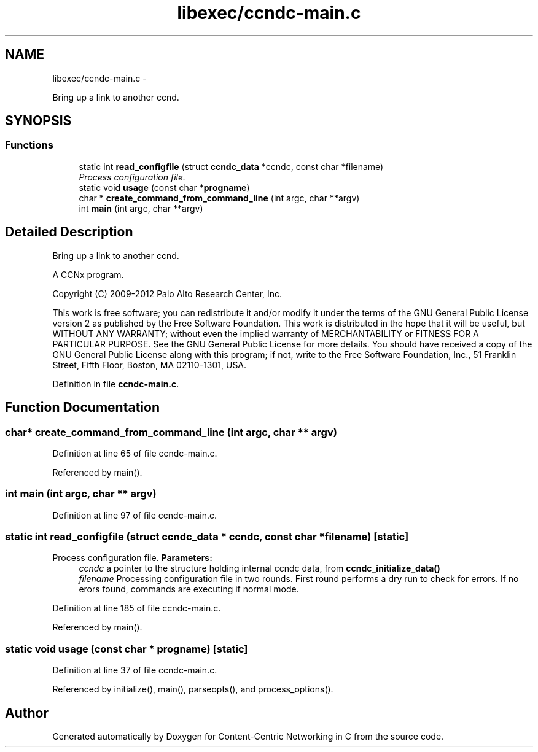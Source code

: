 .TH "libexec/ccndc-main.c" 3 "19 May 2013" "Version 0.7.2" "Content-Centric Networking in C" \" -*- nroff -*-
.ad l
.nh
.SH NAME
libexec/ccndc-main.c \- 
.PP
Bring up a link to another ccnd.  

.SH SYNOPSIS
.br
.PP
.SS "Functions"

.in +1c
.ti -1c
.RI "static int \fBread_configfile\fP (struct \fBccndc_data\fP *ccndc, const char *filename)"
.br
.RI "\fIProcess configuration file. \fP"
.ti -1c
.RI "static void \fBusage\fP (const char *\fBprogname\fP)"
.br
.ti -1c
.RI "char * \fBcreate_command_from_command_line\fP (int argc, char **argv)"
.br
.ti -1c
.RI "int \fBmain\fP (int argc, char **argv)"
.br
.in -1c
.SH "Detailed Description"
.PP 
Bring up a link to another ccnd. 

A CCNx program.
.PP
Copyright (C) 2009-2012 Palo Alto Research Center, Inc.
.PP
This work is free software; you can redistribute it and/or modify it under the terms of the GNU General Public License version 2 as published by the Free Software Foundation. This work is distributed in the hope that it will be useful, but WITHOUT ANY WARRANTY; without even the implied warranty of MERCHANTABILITY or FITNESS FOR A PARTICULAR PURPOSE. See the GNU General Public License for more details. You should have received a copy of the GNU General Public License along with this program; if not, write to the Free Software Foundation, Inc., 51 Franklin Street, Fifth Floor, Boston, MA 02110-1301, USA. 
.PP
Definition in file \fBccndc-main.c\fP.
.SH "Function Documentation"
.PP 
.SS "char* create_command_from_command_line (int argc, char ** argv)"
.PP
Definition at line 65 of file ccndc-main.c.
.PP
Referenced by main().
.SS "int main (int argc, char ** argv)"
.PP
Definition at line 97 of file ccndc-main.c.
.SS "static int read_configfile (struct \fBccndc_data\fP * ccndc, const char * filename)\fC [static]\fP"
.PP
Process configuration file. \fBParameters:\fP
.RS 4
\fIccndc\fP a pointer to the structure holding internal ccndc data, from \fBccndc_initialize_data()\fP 
.br
\fIfilename\fP Processing configuration file in two rounds. First round performs a dry run to check for errors. If no erors found, commands are executing if normal mode. 
.RE
.PP

.PP
Definition at line 185 of file ccndc-main.c.
.PP
Referenced by main().
.SS "static void usage (const char * progname)\fC [static]\fP"
.PP
Definition at line 37 of file ccndc-main.c.
.PP
Referenced by initialize(), main(), parseopts(), and process_options().
.SH "Author"
.PP 
Generated automatically by Doxygen for Content-Centric Networking in C from the source code.
